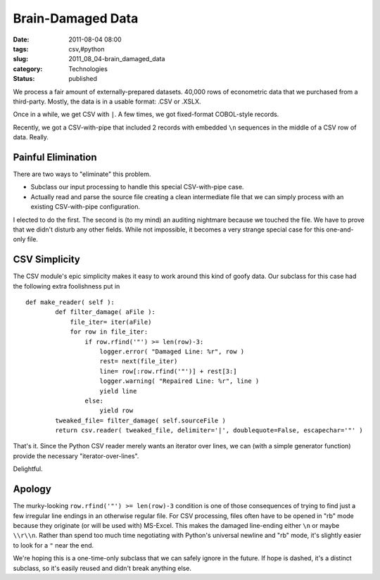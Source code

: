 Brain-Damaged Data
==================

:date: 2011-08-04 08:00
:tags: csv,#python
:slug: 2011_08_04-brain_damaged_data
:category: Technologies
:status: published

We process a fair amount of externally-prepared datasets.  40,000 rows
of econometric data that we purchased from a third-party.  Mostly, the
data is in a usable format: .CSV or .XSLX.

Once in a while, we get CSV with ``|``.  A few times, we got
fixed-format COBOL-style records.

Recently, we got a CSV-with-pipe that included 2 records with embedded
``\n`` sequences in the middle of a CSV row of data.  Really.

Painful Elimination
--------------------

There are two ways to "eliminate" this problem.

-  Subclass our input processing to handle this special CSV-with-pipe
   case.

-  Actually read and parse the source file creating a clean intermediate
   file that we can simply process with an existing CSV-with-pipe
   configuration.

I elected to do the first.  The second is (to my mind) an auditing
nightmare because we touched the file.  We have to prove that we
didn't disturb any other fields.  While not impossible, it becomes a
very strange special case for this one-and-only file.

CSV Simplicity
--------------

The CSV module's epic simplicity makes it easy to work around this
kind of goofy data.  Our subclass for this case had the following
extra foolishness put in

::

   def make_reader( self ):
           def filter_damage( aFile ):
               file_iter= iter(aFile)
               for row in file_iter:
                   if row.rfind('"') >= len(row)-3:
                       logger.error( "Damaged Line: %r", row )
                       rest= next(file_iter)
                       line= row[:row.rfind('"')] + rest[3:]
                       logger.warning( "Repaired Line: %r", line )
                       yield line
                   else:
                       yield row
           tweaked_file= filter_damage( self.sourceFile )
           return csv.reader( tweaked_file, delimiter='|', doublequote=False, escapechar='"' )


That's it.  Since the Python CSV reader merely wants an iterator over
lines, we can (with a simple generator function) provide the necessary
"iterator-over-lines".

Delightful.

Apology
-------

The murky-looking ``row.rfind('"') >= len(row)-3`` condition is one of
those consequences of trying to find just a few irregular line endings
in an otherwise regular file.  For CSV processing, files often have to
be opened in "rb" mode because they originate (or will be used with)
MS-Excel.  This makes the damaged line-ending either ``\n`` or maybe
``\\r\\n``.  Rather than spend too much time negotiating with Python's
universal newline and "rb" mode, it's slightly easier to look for a
``"`` near the end.

We're hoping this is a one-time-only subclass that we can safely
ignore in the future.  If hope is dashed, it's a distinct subclass, so
it's easily reused and didn't break anything else.


